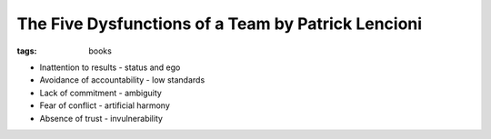 The Five Dysfunctions of a Team by Patrick Lencioni
===================================================
:tags: books 


* Inattention to results - status and ego
* Avoidance of accountability - low standards
* Lack of commitment - ambiguity
* Fear of conflict - artificial harmony
* Absence of trust - invulnerability

